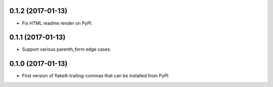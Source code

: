 0.1.2 (2017-01-13)
------------------

- Fix HTML readme render on PyPI.


0.1.1 (2017-01-13)
------------------

- Support various parenth_form edge cases.


0.1.0 (2017-01-13)
------------------

- First version of flake8-trailing-commas that can be installed from PyPI
